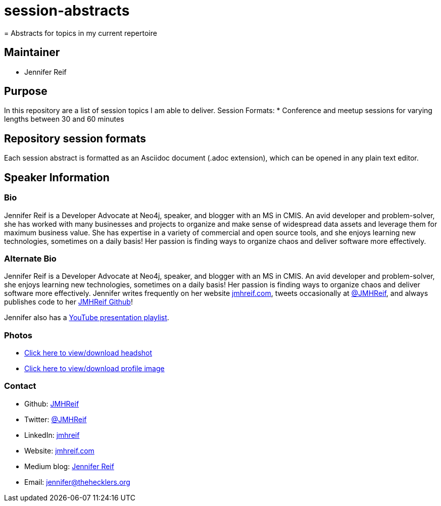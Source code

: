 # session-abstracts
= Abstracts for topics in my current repertoire

== Maintainer
* Jennifer Reif

== Purpose
In this repository are a list of session topics I am able to deliver.
Session Formats:
* Conference and meetup sessions for varying lengths between 30 and 60 minutes

== Repository session formats
Each session abstract is formatted as an Asciidoc document (.adoc extension), which can be opened in any plain text editor.

== Speaker Information

=== Bio
Jennifer Reif is a Developer Advocate at Neo4j, speaker, and blogger with an MS in CMIS. An avid developer and problem-solver, she has worked with many businesses and projects to organize and make sense of widespread data assets and leverage them for maximum business value. She has expertise in a variety of commercial and open source tools, and she enjoys learning new technologies, sometimes on a daily basis! Her passion is finding ways to organize chaos and deliver software more effectively.

=== Alternate Bio
Jennifer Reif is a Developer Advocate at Neo4j, speaker, and blogger with an MS in CMIS. An avid developer and problem-solver, she enjoys learning new technologies, sometimes on a daily basis! Her passion is finding ways to organize chaos and deliver software more effectively. Jennifer writes frequently on her website https://jmhreif.com/[jmhreif.com^], tweets occasionally at https://twitter.com/JMHReif[@JMHReif^], and always publishes code to her https://github.com/JMHReif[JMHReif Github^]!

Jennifer also has a https://youtube.com/playlist?list=PLf8aIqYXdUo9Su_yALHM2Z4CPDnl491wt&si=TiCwqOY5o-MrR5cj[YouTube presentation playlist^].

=== Photos
* https://drive.google.com/file/d/1O5dz5mYIWHpjcmFZleyHtWIxMlo0uq51/view?usp=sharing[Click here to view/download headshot^]
* https://drive.google.com/file/d/1i5XaKpkcmTnbtIFpgNXeANkev4N6ATlx/view?usp=sharing[Click here to view/download profile image^]

=== Contact
* Github: https://github.com/JMHReif[JMHReif^]
* Twitter: https://twitter.com/JMHReif[@JMHReif^]
* LinkedIn: https://www.linkedin.com/in/jmhreif/[jmhreif^]
* Website: https://jmhreif.com/[jmhreif.com^]
* Medium blog: https://medium.com/@jennifer-reif[Jennifer Reif^]
* Email: mailto:jennifer@thehecklers.org[jennifer@thehecklers.org^]
